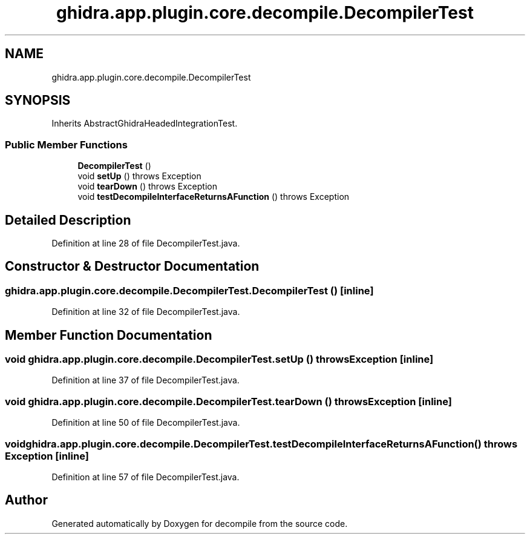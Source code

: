.TH "ghidra.app.plugin.core.decompile.DecompilerTest" 3 "Sun Apr 14 2019" "decompile" \" -*- nroff -*-
.ad l
.nh
.SH NAME
ghidra.app.plugin.core.decompile.DecompilerTest
.SH SYNOPSIS
.br
.PP
.PP
Inherits AbstractGhidraHeadedIntegrationTest\&.
.SS "Public Member Functions"

.in +1c
.ti -1c
.RI "\fBDecompilerTest\fP ()"
.br
.ti -1c
.RI "void \fBsetUp\fP ()  throws Exception "
.br
.ti -1c
.RI "void \fBtearDown\fP ()  throws Exception "
.br
.ti -1c
.RI "void \fBtestDecompileInterfaceReturnsAFunction\fP ()  throws Exception "
.br
.in -1c
.SH "Detailed Description"
.PP 
Definition at line 28 of file DecompilerTest\&.java\&.
.SH "Constructor & Destructor Documentation"
.PP 
.SS "ghidra\&.app\&.plugin\&.core\&.decompile\&.DecompilerTest\&.DecompilerTest ()\fC [inline]\fP"

.PP
Definition at line 32 of file DecompilerTest\&.java\&.
.SH "Member Function Documentation"
.PP 
.SS "void ghidra\&.app\&.plugin\&.core\&.decompile\&.DecompilerTest\&.setUp () throws Exception\fC [inline]\fP"

.PP
Definition at line 37 of file DecompilerTest\&.java\&.
.SS "void ghidra\&.app\&.plugin\&.core\&.decompile\&.DecompilerTest\&.tearDown () throws Exception\fC [inline]\fP"

.PP
Definition at line 50 of file DecompilerTest\&.java\&.
.SS "void ghidra\&.app\&.plugin\&.core\&.decompile\&.DecompilerTest\&.testDecompileInterfaceReturnsAFunction () throws Exception\fC [inline]\fP"

.PP
Definition at line 57 of file DecompilerTest\&.java\&.

.SH "Author"
.PP 
Generated automatically by Doxygen for decompile from the source code\&.
